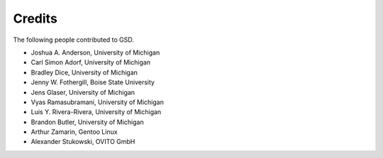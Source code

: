 .. Copyright (c) 2016-2023 The Regents of the University of Michigan
.. Part of GSD, released under the BSD 2-Clause License.

Credits
=======

The following people contributed to GSD.

* Joshua A. Anderson, University of Michigan
* Carl Simon Adorf, University of Michigan
* Bradley Dice, University of Michigan
* Jenny W. Fothergill, Boise State University
* Jens Glaser, University of Michigan
* Vyas Ramasubramani, University of Michigan
* Luis Y. Rivera-Rivera, University of Michigan
* Brandon Butler, University of Michigan
* Arthur Zamarin, Gentoo Linux
* Alexander Stukowski, OVITO GmbH

